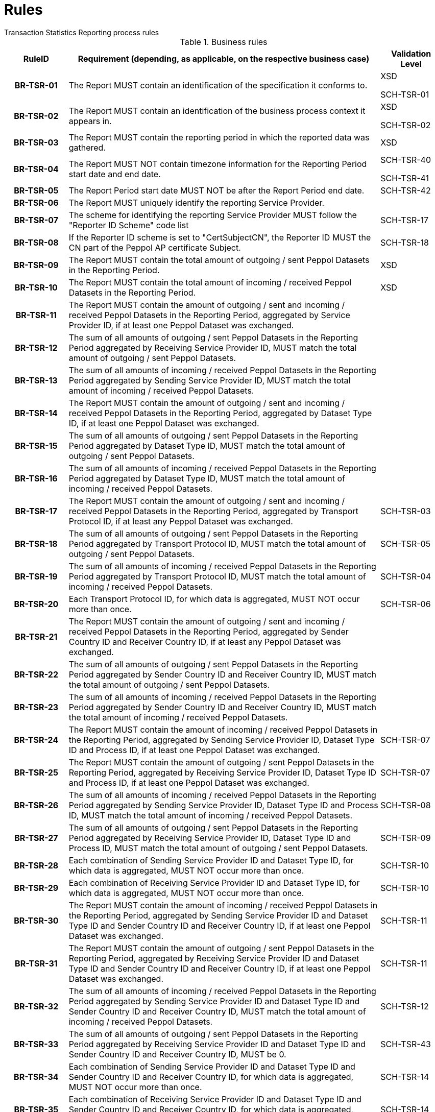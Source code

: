 = Rules
Transaction Statistics Reporting process rules

.Business rules
[cols="1h,5,1",options="header"]
|====

|RuleID
|Requirement (depending, as applicable, on the respective business case)
|Validation Level

// Pre-Header information

| BR-TSR-01
| The Report MUST contain an identification of the specification it conforms to.
| XSD

SCH-TSR-01

| BR-TSR-02
| The Report MUST contain an identification of the business process context it appears in.
| XSD

SCH-TSR-02

// Header information

| BR-TSR-03
| The Report MUST contain the reporting period in which the reported data was gathered.
| XSD

| BR-TSR-04
| The Report MUST NOT contain timezone information for the Reporting Period start date and end date.
| SCH-TSR-40

SCH-TSR-41

| BR-TSR-05
| The Report Period start date MUST NOT be after the Report Period end date.
| SCH-TSR-42

| BR-TSR-06
| The Report MUST uniquely identify the reporting Service Provider.
|

| BR-TSR-07
| The scheme for identifying the reporting Service Provider MUST follow the "Reporter ID Scheme" code list
| SCH-TSR-17

| BR-TSR-08
| If the Reporter ID scheme is set to "CertSubjectCN", the Reporter ID MUST the CN part of the Peppol AP certificate Subject.
| SCH-TSR-18

// Totals

| BR-TSR-09
| The Report MUST contain the total amount of outgoing / sent Peppol Datasets in the Reporting Period.
| XSD

| BR-TSR-10
| The Report MUST contain the total amount of incoming / received Peppol Datasets in the Reporting Period.
| XSD

| BR-TSR-11
| The Report MUST contain the amount of outgoing / sent and incoming / received Peppol Datasets in the Reporting Period, aggregated by Service Provider ID, if at least one Peppol Dataset was exchanged.
|

| BR-TSR-12
| The sum of all amounts of outgoing / sent Peppol Datasets in the Reporting Period aggregated by Receiving Service Provider ID, MUST match the total amount of outgoing / sent Peppol Datasets.
|

| BR-TSR-13
| The sum of all amounts of incoming / received Peppol Datasets in the Reporting Period aggregated by Sending Service Provider ID, MUST match the total amount of incoming / received Peppol Datasets.
|

// Subtotal per Dataset

| BR-TSR-14
| The Report MUST contain the amount of outgoing / sent and incoming / received Peppol Datasets in the Reporting Period, aggregated by Dataset Type ID, if at least one Peppol Dataset was exchanged.
|

| BR-TSR-15
| The sum of all amounts of outgoing / sent Peppol Datasets in the Reporting Period aggregated by Dataset Type ID, MUST match the total amount of outgoing / sent Peppol Datasets.
|

| BR-TSR-16
| The sum of all amounts of incoming / received Peppol Datasets in the Reporting Period aggregated by Dataset Type ID, MUST match the total amount of incoming / received Peppol Datasets.
|

// Subtotal per Transport Protocol

| BR-TSR-17
| The Report MUST contain the amount of outgoing / sent and incoming / received Peppol Datasets in the Reporting Period, aggregated by Transport Protocol ID, if at least any Peppol Dataset was exchanged.
| SCH-TSR-03

| BR-TSR-18
| The sum of all amounts of outgoing / sent Peppol Datasets in the Reporting Period aggregated by Transport Protocol ID, MUST match the total amount of outgoing / sent Peppol Datasets.
| SCH-TSR-05

| BR-TSR-19
| The sum of all amounts of incoming / received Peppol Datasets in the Reporting Period aggregated by Transport Protocol ID, MUST match the total amount of incoming / received Peppol Datasets.
| SCH-TSR-04

| BR-TSR-20
| Each Transport Protocol ID, for which data is aggregated, MUST NOT occur more than once.
| SCH-TSR-06

// Subtotal per Dataset and Countries

| BR-TSR-21
| The Report MUST contain the amount of outgoing / sent and incoming / received Peppol Datasets in the Reporting Period, aggregated by Sender Country ID and Receiver Country ID, if at least any Peppol Dataset was exchanged.
|

| BR-TSR-22
| The sum of all amounts of outgoing / sent Peppol Datasets in the Reporting Period aggregated by Sender Country ID and Receiver Country ID, MUST match the total amount of outgoing / sent Peppol Datasets.
|

| BR-TSR-23
| The sum of all amounts of incoming / received Peppol Datasets in the Reporting Period aggregated by Sender Country ID and Receiver Country ID, MUST match the total amount of incoming / received Peppol Datasets.
|

// Subtotals in general

| BR-TSR-24
| The Report MUST contain the amount of incoming / received Peppol Datasets in the Reporting Period, aggregated by Sending Service Provider ID, Dataset Type ID and Process ID, if at least one Peppol Dataset was exchanged.
| SCH-TSR-07

| BR-TSR-25
| The Report MUST contain the amount of outgoing / sent Peppol Datasets in the Reporting Period, aggregated by Receiving Service Provider ID, Dataset Type ID and Process ID, if at least one Peppol Dataset was exchanged.
| SCH-TSR-07

| BR-TSR-26
| The sum of all amounts of incoming / received Peppol Datasets in the Reporting Period aggregated by Sending Service Provider ID, Dataset Type ID and Process ID, MUST match the total amount of incoming / received Peppol Datasets.
| SCH-TSR-08

| BR-TSR-27
| The sum of all amounts of outgoing / sent Peppol Datasets in the Reporting Period aggregated by Receiving Service Provider ID, Dataset Type ID and Process ID, MUST match the total amount of outgoing / sent Peppol Datasets.
| SCH-TSR-09

| BR-TSR-28
| Each combination of Sending Service Provider ID and Dataset Type ID, for which data is aggregated, MUST NOT occur more than once.
| SCH-TSR-10

| BR-TSR-29
| Each combination of Receiving Service Provider ID and Dataset Type ID, for which data is aggregated, MUST NOT occur more than once.
| SCH-TSR-10

| BR-TSR-30
| The Report MUST contain the amount of incoming / received Peppol Datasets in the Reporting Period, aggregated by Sending Service Provider ID and Dataset Type ID and Sender Country ID and Receiver Country ID, if at least one Peppol Dataset was exchanged.
| SCH-TSR-11

| BR-TSR-31
| The Report MUST contain the amount of outgoing / sent Peppol Datasets in the Reporting Period, aggregated by Receiving Service Provider ID and Dataset Type ID and Sender Country ID and Receiver Country ID, if at least one Peppol Dataset was exchanged.
| SCH-TSR-11

| BR-TSR-32
| The sum of all amounts of incoming / received Peppol Datasets in the Reporting Period aggregated by Sending Service Provider ID and Dataset Type ID and Sender Country ID and Receiver Country ID, MUST match the total amount of incoming / received Peppol Datasets.
| SCH-TSR-12

| BR-TSR-33
| The sum of all amounts of outgoing / sent Peppol Datasets in the Reporting Period aggregated by Receiving Service Provider ID and Dataset Type ID and Sender Country ID and Receiver Country ID, MUST be 0.
| SCH-TSR-43

| BR-TSR-34
| Each combination of Sending Service Provider ID and Dataset Type ID and Sender Country ID and Receiver Country ID, for which data is aggregated, MUST NOT occur more than once.
| SCH-TSR-14

| BR-TSR-35
| Each combination of Receiving Service Provider ID and Dataset Type ID and Sender Country ID and Receiver Country ID, for which data is aggregated, MUST NOT occur more than once.
| SCH-TSR-14

|====
